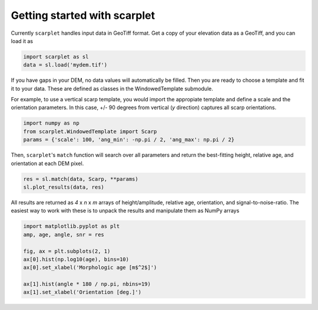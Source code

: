 Getting started with scarplet
=============================

Currently ``scarplet`` handles input data in GeoTiff format. Get a copy of your
elevation data as a GeoTiff, and you can load it as

.. code-block:: python

   import scarplet as sl
   data = sl.load('mydem.tif')


If you have gaps in your DEM, no data values will automatically be filled. Then
you are ready to choose a template and fit it to your data. These are defined
as classes in the WindowedTemplate submodule.

For example, to use a vertical scarp template, you would import the appropiate 
template and define a scale and the orientation parameters. In this case, +/- 90
degrees from vertical (*y* direction) captures all scarp orientations.

.. code-block:: python

   import numpy as np
   from scarplet.WindowedTemplate import Scarp
   params = {'scale': 100, 'ang_min': -np.pi / 2, 'ang_max': np.pi / 2}


Then, ``scarplet``'s ``match`` function will search over all parameters and return
the best-fitting height, relative age, and orientation at each DEM pixel.

.. code-block:: python

   res = sl.match(data, Scarp, **params)
   sl.plot_results(data, res)

All results are returned as *4* x *n* x *m* arrays of height/amplitude, relative age,
orientation, and signal-to-noise-ratio. The easiest way to work with these is 
to unpack the results and manipulate them as NumPy arrays

.. code-block:: python

   import matplotlib.pyplot as plt
   amp, age, angle, snr = res

   fig, ax = plt.subplots(2, 1)
   ax[0].hist(np.log10(age), bins=10)
   ax[0].set_xlabel('Morphologic age [m$^2$]')
   
   ax[1].hist(angle * 180 / np.pi, nbins=19)
   ax[1].set_xlabel('Orientation [deg.]')

